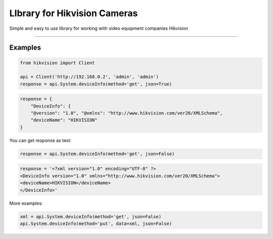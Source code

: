 LIbrary for Hikvision Cameras
=============================

Simple and easy to use library for working with video equipment
companies Hikvision

--------------

Examples
--------

.. code:: python

    from hikvision import Client

    api = Client('http://192.168.0.2', 'admin', 'admin')
    response = api.System.deviceInfo(method='get', json=True)

.. code:: json

    response = {
        "DeviceInfo": {
        "@version": "1.0", "@xmlns": "http://www.hikvision.com/ver20/XMLSchema",
        "deviceName": "HIKVISION"
    }

You can get response as text:

.. code:: python

    response = api.System.deviceInfo(method='get', json=False)

.. code:: text

    response = '<?xml version="1.0" encoding="UTF-8" ?>
    <DeviceInfo version="1.0" xmlns="http://www.hikvision.com/ver20/XMLSchema">
    <deviceName>HIKVISION</deviceName>
    </DeviceInfo>'

More examples:

.. code:: python

    xml = api.System.deviceInfo(method='get', json=False)
    api.System.deviceInfo(method='put', data=xml, json=False)